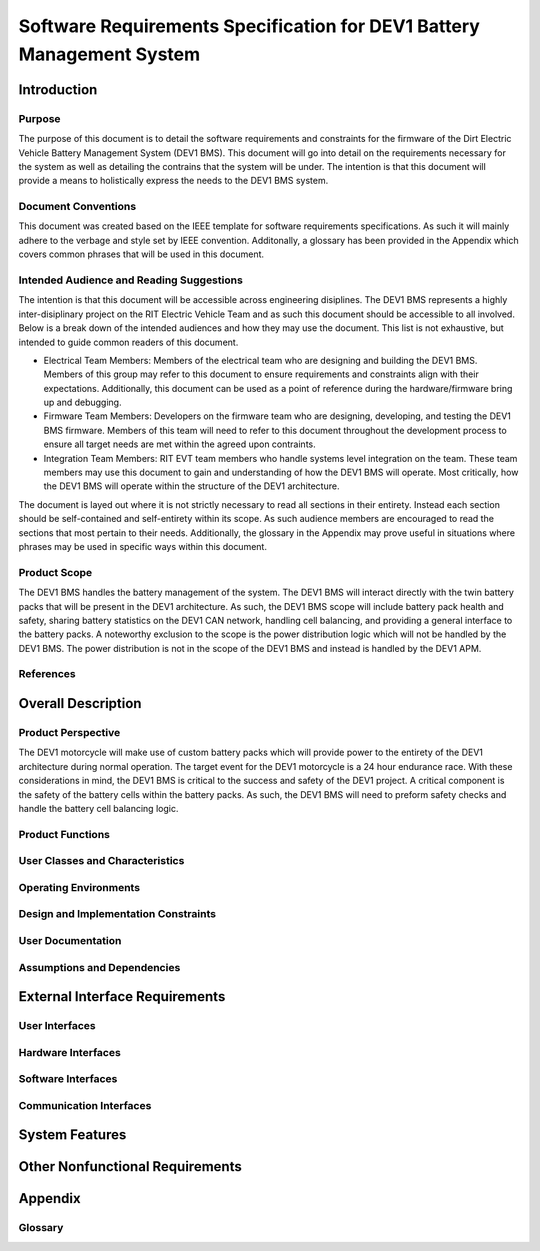 ======================================================================
Software Requirements Specification for DEV1 Battery Management System
======================================================================


Introduction
============

Purpose
-------

The purpose of this document is to detail the software requirements and
constraints for the firmware of the Dirt Electric Vehicle Battery Management
System (DEV1 BMS). This document will go into detail on the requirements
necessary for the system as well as detailing the contrains that the system
will be under. The intention is that this document will provide a means to
holistically express the needs to the DEV1 BMS system.

Document Conventions
--------------------

This document was created based on the IEEE template for software requirements
specifications. As such it will mainly adhere to the verbage and style
set by IEEE convention. Additonally, a glossary has been provided in the
Appendix which covers common phrases that will be used in this document.

Intended Audience and Reading Suggestions
-----------------------------------------

The intention is that this document will be accessible across engineering
disiplines. The DEV1 BMS represents a highly inter-disiplinary project
on the RIT Electric Vehicle Team and as such this document should be
accessible to all involved. Below is a break down of the intended audiences
and how they may use the document. This list is not exhaustive, but intended
to guide common readers of this document.

* Electrical Team Members: Members of the electrical team who are designing
  and building the DEV1 BMS. Members of this group may refer to this document
  to ensure requirements and constraints align with their expectations.
  Additionally, this document can be used as a point of reference during
  the hardware/firmware bring up and debugging.
* Firmware Team Members: Developers on the firmware team who are designing,
  developing, and testing the DEV1 BMS firmware. Members of this team will
  need to refer to this document throughout the development process to ensure
  all target needs are met within the agreed upon contraints.
* Integration Team Members: RIT EVT team members who handle systems level
  integration on the team. These team members may use this document to gain
  and understanding of how the DEV1 BMS will operate. Most critically, how the
  DEV1 BMS will operate within the structure of the DEV1 architecture.

The document is layed out where it is not strictly necessary to read all
sections in their entirety. Instead each section should be self-contained
and self-entirety within its scope. As such audience members are encouraged
to read the sections that most pertain to their needs. Additionally, the
glossary in the Appendix may prove useful in situations where phrases may
be used in specific ways within this document.

Product Scope
-------------

The DEV1 BMS handles the battery management of the system. The DEV1 BMS will
interact directly with the twin battery packs that will be present in the
DEV1 architecture. As such, the DEV1 BMS scope will include battery pack
health and safety, sharing battery statistics on the DEV1 CAN network,
handling cell balancing, and providing a general interface to the battery
packs. A noteworthy exclusion to the scope is the power distribution logic
which will not be handled by the DEV1 BMS. The power distribution is not
in the scope of the DEV1 BMS and instead is handled by the DEV1 APM.

References
----------


Overall Description
===================

Product Perspective
-------------------

The DEV1 motorcycle will make use of custom battery packs which will provide
power to the entirety of the DEV1 architecture during normal operation.
The target event for the DEV1 motorcycle is a 24 hour endurance race. With
these considerations in mind, the DEV1 BMS is critical to the success and
safety of the DEV1 project. A critical component is the safety of the
battery cells within the battery packs. As such, the DEV1 BMS will need
to preform safety checks and handle the battery cell balancing logic.

Product Functions
-----------------

User Classes and Characteristics
--------------------------------

Operating Environments
----------------------

Design and Implementation Constraints
-------------------------------------

User Documentation
------------------

Assumptions and Dependencies
----------------------------

External Interface Requirements
===============================

User Interfaces
---------------

Hardware Interfaces
-------------------

Software Interfaces
-------------------

Communication Interfaces
------------------------

System Features
===============

Other Nonfunctional Requirements
================================

Appendix
========

Glossary
--------
